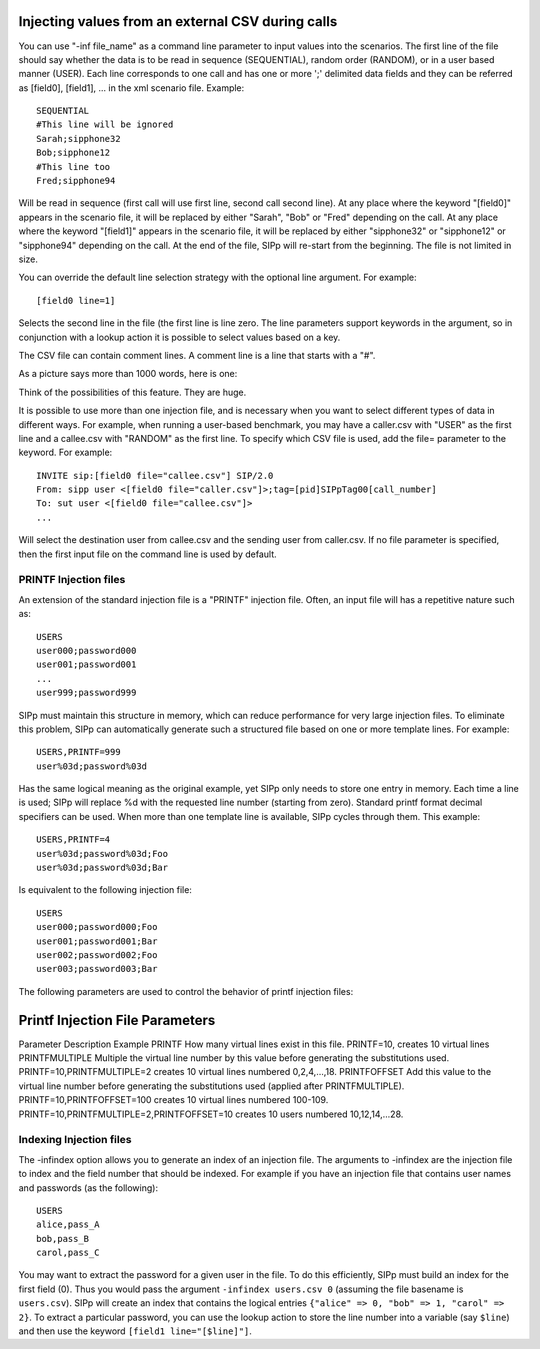 Injecting values from an external CSV during calls
``````````````````````````````````````````````````

You can use "-inf file_name" as a command line parameter to input
values into the scenarios. The first line of the file should say
whether the data is to be read in sequence (SEQUENTIAL), random order
(RANDOM), or in a user based manner (USER). Each line corresponds to
one call and has one or more ';' delimited data fields and they can be
referred as [field0], [field1], ... in the xml scenario file. Example::

    SEQUENTIAL
    #This line will be ignored
    Sarah;sipphone32
    Bob;sipphone12
    #This line too
    Fred;sipphone94


Will be read in sequence (first call will use first line, second call
second line). At any place where the keyword "[field0]" appears in the
scenario file, it will be replaced by either "Sarah", "Bob" or "Fred"
depending on the call. At any place where the keyword "[field1]"
appears in the scenario file, it will be replaced by either
"sipphone32" or "sipphone12" or "sipphone94" depending on the call. At
the end of the file, SIPp will re-start from the beginning. The file
is not limited in size.

You can override the default line selection strategy with the optional
line argument. For example::

    [field0 line=1]


Selects the second line in the file (the first line is line zero. The
line parameters support keywords in the argument, so in conjunction
with a lookup action it is possible to select values based on a key.

The CSV file can contain comment lines. A comment line is a line that
starts with a "#".

As a picture says more than 1000 words, here is one:

.. image:: sipp-02.gif

Think of the possibilities of this feature. They are huge.

It is possible to use more than one injection file, and is necessary
when you want to select different types of data in different ways. For
example, when running a user-based benchmark, you may have a
caller.csv with "USER" as the first line and a callee.csv with
"RANDOM" as the first line. To specify which CSV file is used, add the
file= parameter to the keyword. For example::

    INVITE sip:[field0 file="callee.csv"] SIP/2.0
    From: sipp user <[field0 file="caller.csv"]>;tag=[pid]SIPpTag00[call_number]
    To: sut user <[field0 file="callee.csv"]>
    ...


Will select the destination user from callee.csv and the sending user
from caller.csv. If no file parameter is specified, then the first
input file on the command line is used by default.


PRINTF Injection files
++++++++++++++++++++++

An extension of the standard injection file is a "PRINTF" injection
file. Often, an input file will has a repetitive nature such as::

    USERS
    user000;password000
    user001;password001
    ...
    user999;password999



SIPp must maintain this structure in memory, which can reduce
performance for very large injection files. To eliminate this problem,
SIPp can automatically generate such a structured file based on one or
more template lines. For example::

    USERS,PRINTF=999
    user%03d;password%03d



Has the same logical meaning as the original example, yet SIPp only
needs to store one entry in memory. Each time a line is used; SIPp
will replace %d with the requested line number (starting from zero).
Standard printf format decimal specifiers can be used. When more than
one template line is available, SIPp cycles through them. This
example::

    USERS,PRINTF=4
    user%03d;password%03d;Foo
    user%03d;password%03d;Bar



Is equivalent to the following injection file::

    USERS
    user000;password000;Foo
    user001;password001;Bar
    user002;password002;Foo
    user003;password003;Bar


The following parameters are used to control the behavior of printf
injection files:



Printf Injection File Parameters
````````````````````````````````
Parameter Description Example PRINTF How many virtual lines exist in
this file. PRINTF=10, creates 10 virtual lines PRINTFMULTIPLE Multiple
the virtual line number by this value before generating the
substitutions used. PRINTF=10,PRINTFMULTIPLE=2 creates 10 virtual
lines numbered 0,2,4,...,18. PRINTFOFFSET Add this value to the
virtual line number before generating the substitutions used (applied
after PRINTFMULTIPLE). PRINTF=10,PRINTFOFFSET=100 creates 10 virtual
lines numbered 100-109. PRINTF=10,PRINTFMULTIPLE=2,PRINTFOFFSET=10
creates 10 users numbered 10,12,14,...28.


Indexing Injection files
++++++++++++++++++++++++

The -infindex option allows you to generate an index of an injection
file. The arguments to -infindex are the injection file to index and
the field number that should be indexed. For example if you have an
injection file that contains user names and passwords (as the
following)::

    USERS
    alice,pass_A
    bob,pass_B
    carol,pass_C


You may want to extract the password for a given user in the file. To do this
efficiently, SIPp must build an index for the first field (0).  Thus you would
pass the argument ``-infindex users.csv 0`` (assuming the file basename is
``users.csv``). SIPp will create an index that contains the logical entries
``{"alice" => 0, "bob" => 1, "carol" => 2}``. To extract a particular password,
you can use the lookup action to store the line number into a variable (say
``$line``) and then use the keyword ``[field1 line="[$line]"]``.
